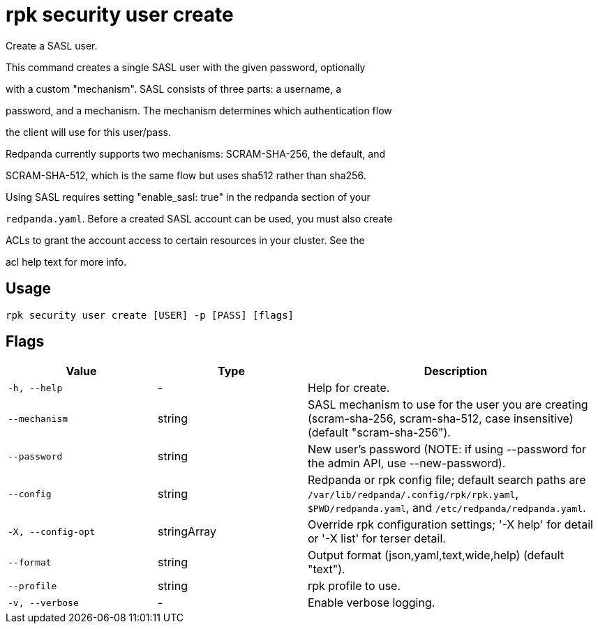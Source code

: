 = rpk security user create
:description: rpk security user create

Create a SASL user.

This command creates a single SASL user with the given password, optionally
with a custom "mechanism". SASL consists of three parts: a username, a
password, and a mechanism. The mechanism determines which authentication flow
the client will use for this user/pass.

Redpanda currently supports two mechanisms: SCRAM-SHA-256, the default, and
SCRAM-SHA-512, which is the same flow but uses sha512 rather than sha256.

Using SASL requires setting "enable_sasl: true" in the redpanda section of your
`redpanda.yaml`. Before a created SASL account can be used, you must also create
ACLs to grant the account access to certain resources in your cluster. See the
acl help text for more info.

== Usage

[,bash]
----
rpk security user create [USER] -p [PASS] [flags]
----

== Flags

[cols="1m,1a,2a"]
|===
|*Value* |*Type* |*Description*

|-h, --help |- |Help for create.

|--mechanism |string |SASL mechanism to use for the user you are creating (scram-sha-256, scram-sha-512, case insensitive) (default "scram-sha-256").

|--password |string |New user's password (NOTE: if using --password for the admin API, use --new-password).

|--config |string |Redpanda or rpk config file; default search paths are `/var/lib/redpanda/.config/rpk/rpk.yaml`, `$PWD/redpanda.yaml`, and `/etc/redpanda/redpanda.yaml`.

|-X, --config-opt |stringArray |Override rpk configuration settings; '-X help' for detail or '-X list' for terser detail.

|--format |string |Output format (json,yaml,text,wide,help) (default "text").

|--profile |string |rpk profile to use.

|-v, --verbose |- |Enable verbose logging.
|===